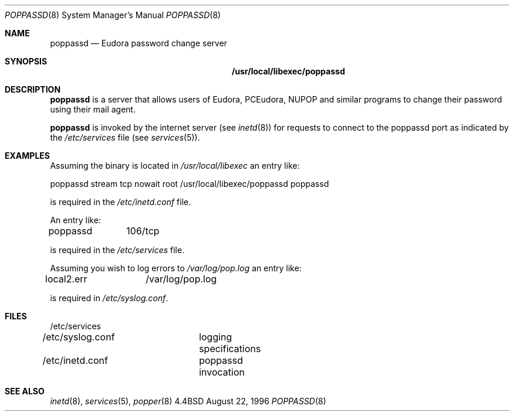 .Dd August 22, 1996
.Dt POPPASSD 8
.Os BSD 4.4
.Sh NAME
.Nm poppassd
.Nd Eudora password change server
.Sh SYNOPSIS
.Nm /usr/local/libexec/poppassd
.Sh DESCRIPTION
.Nm
is a server that allows users of Eudora, PCEudora,
NUPOP and similar programs to change their password using their mail agent.
.Pp
.Nm
is invoked by the internet server (see 
.Xr inetd 8 )
for requests to connect to the poppassd port as indicated by the 
.Pa /etc/services
file (see 
.Xr services 5 ) .
.Pp
.Sh EXAMPLES
Assuming the
.BB poppassd
binary is located in 
.Pa /usr/local/libexec 
an entry like:
.Pp
.Bd -offset left
poppassd stream tcp nowait root /usr/local/libexec/poppassd poppassd
.Ed
.Pp
is required in the
.Pa /etc/inetd.conf
file.
.Pp
An entry like:
.Pp
poppassd	106/tcp
.Pp
is required in the
.Pa /etc/services
file.
.Pp
Assuming you wish
.BB poppassd
to log errors to 
.Pa /var/log/pop.log
an entry like:
.Pp
local2.err	/var/log/pop.log
.Pp
is required in
.Pa /etc/syslog.conf .
.Pp
.Sh FILES
.nf
/etc/services
/etc/syslog.conf	logging specifications
/etc/inetd.conf	poppassd invocation
.fi
.Sh "SEE ALSO"
.Xr inetd 8 ,
.Xr services 5 ,
.Xr popper 8
